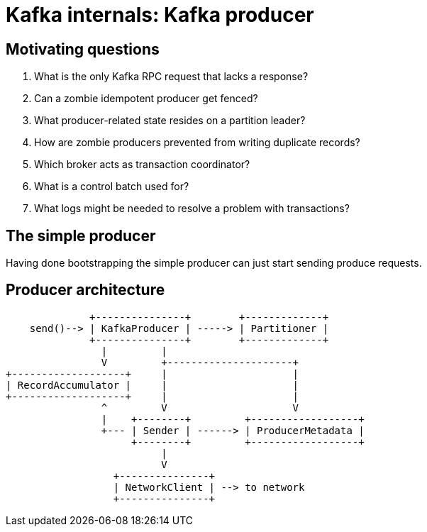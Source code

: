 # Kafka internals: Kafka producer
:source-highlighter: highlightjs
:icons: font
:revealjs_hash: true
:customcss: pres.css

## Motivating questions

. What is the only Kafka RPC request that lacks a response?
. Can a zombie idempotent producer get fenced?
. What producer-related state resides on a partition leader?
. How are zombie producers prevented from writing duplicate records?
. Which broker acts as transaction coordinator?
. What is a control batch used for?
. What logs might be needed to resolve a problem with transactions?

## The simple producer

Having done bootstrapping the simple producer can just start sending produce requests.

## Producer architecture

[source]
....
              +---------------+        +-------------+
    send()--> | KafkaProducer | -----> | Partitioner |
              +---------------+        +-------------+
                |         |
                V         +---------------------+ 
+-------------------+     |                     |
| RecordAccumulator |     |                     |
+-------------------+     |                     |
                ^         V                     V
                |    +--------+         +------------------+
                +--- | Sender | ------> | ProducerMetadata |
                     +--------+         +------------------+
                          |
                          V
                  +---------------+
                  | NetworkClient | --> to network
                  +---------------+
....
